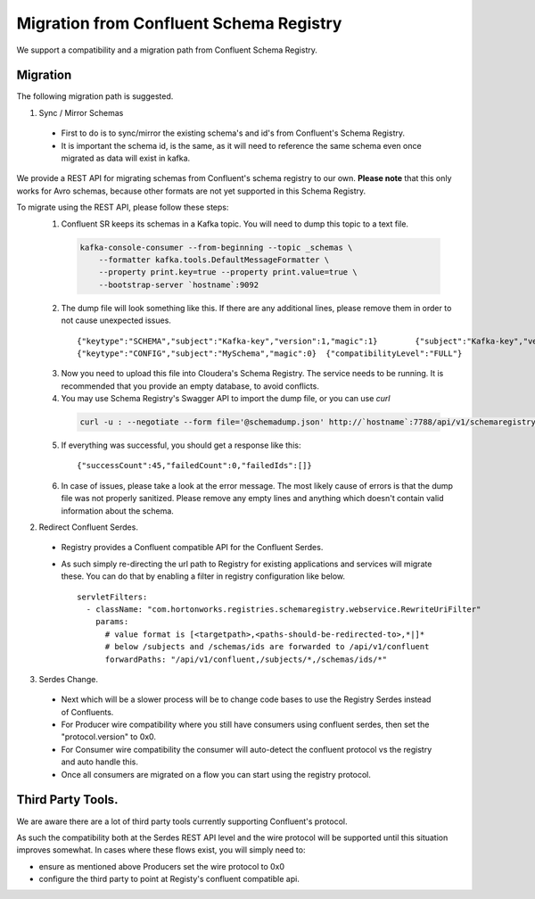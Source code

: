 Migration from Confluent Schema Registry
----------------------------------------

We support a compatibility and a migration path from Confluent Schema Registry.

=========
Migration
=========

The following migration path is suggested.

1. Sync / Mirror Schemas

  - First to do is to sync/mirror the existing schema's and id's from Confluent's Schema Registry.
  - It is important the schema id, is the same, as it will need to reference the same schema even once migrated as data will exist in kafka.

We provide a REST API for migrating schemas from Confluent's schema registry to our own. **Please note** that this only works for Avro schemas, because other formats are not yet supported in this Schema Registry.

To migrate using the REST API, please follow these steps:
    1. Confluent SR keeps its schemas in a Kafka topic. You will need to dump this topic to a text file.

      .. code-block:: bash

        kafka-console-consumer --from-beginning --topic _schemas \
            --formatter kafka.tools.DefaultMessageFormatter \
            --property print.key=true --property print.value=true \
            --bootstrap-server `hostname`:9092

    2. The dump file will look something like this. If there are any additional lines, please remove them in order to not cause unexpected issues.

      ::

        {"keytype":"SCHEMA","subject":"Kafka-key","version":1,"magic":1}        {"subject":"Kafka-key","version":1,"id":1,"schema":"\"string\"","deleted":false}
        {"keytype":"CONFIG","subject":"MySchema","magic":0}  {"compatibilityLevel":"FULL"}

    3. Now you need to upload this file into Cloudera's Schema Registry. The service needs to be running. It is recommended that you provide an empty database, to avoid conflicts.
    4. You may use Schema Registry's Swagger API to import the dump file, or you can use `curl`

      .. code-block:: bash

        curl -u : --negotiate --form file='@schemadump.json' http://`hostname`:7788/api/v1/schemaregistry/import?format=1&failOnError=true

    5. If everything was successful, you should get a response like this:

      ::

        {"successCount":45,"failedCount":0,"failedIds":[]}

    6. In case of issues, please take a look at the error message. The most likely cause of errors is that the dump file was not properly sanitized. Please remove any empty lines and anything which doesn't contain valid information about the schema.


2. Redirect Confluent Serdes.

  - Registry provides a Confluent compatible API for the Confluent Serdes.
  - As such simply re-directing the url path to Registry for existing applications and services will migrate these. You can do that by enabling a filter in registry configuration like below.
    ::

      servletFilters:
        - className: "com.hortonworks.registries.schemaregistry.webservice.RewriteUriFilter"
          params:
            # value format is [<targetpath>,<paths-should-be-redirected-to>,*|]*
            # below /subjects and /schemas/ids are forwarded to /api/v1/confluent
            forwardPaths: "/api/v1/confluent,/subjects/*,/schemas/ids/*"

3. Serdes Change.

  - Next which will be a slower process will be to change code bases to use the Registry Serdes instead of Confluents.
    
  - For Producer wire compatibility where you still have consumers using confluent serdes, then set the "protocol.version" to 0x0.
    
  - For Consumer wire compatibility the consumer will auto-detect the confluent protocol vs the registry and auto handle this.
    
  - Once all consumers are migrated on a flow you can start using the registry protocol.


==================
Third Party Tools.
================== 

We are aware there are a lot of third party tools currently supporting Confluent's protocol.

As such the compatibility both at the Serdes REST API level and the wire protocol will be supported until this situation improves somewhat.
In cases where these flows exist, you will simply need to:

- ensure as mentioned above Producers set the wire protocol to 0x0
- configure the third party to point at Registy's confluent compatible api.
